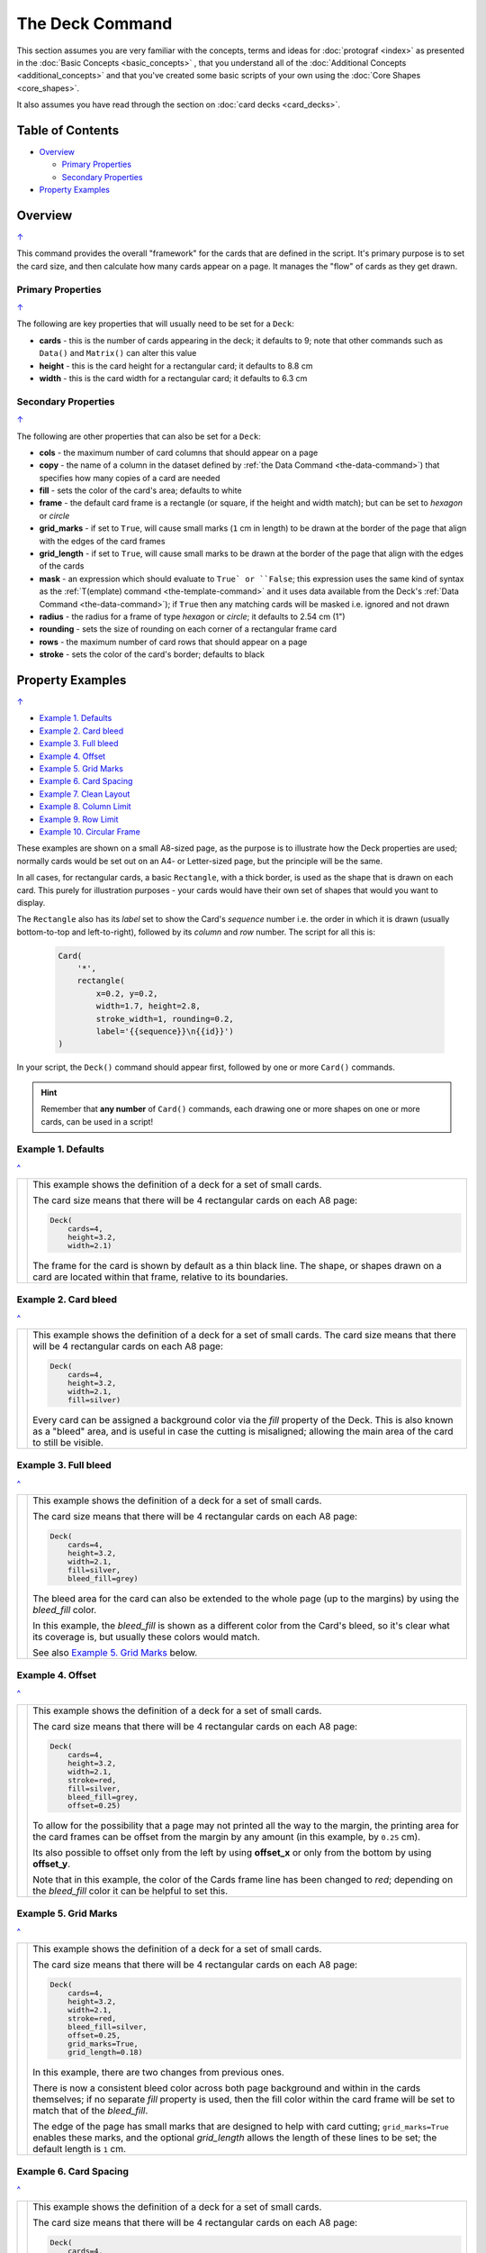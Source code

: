 ================
The Deck Command
================

This section assumes you are very familiar with the concepts, terms and
ideas for :doc:`protograf <index>` as presented in the
:doc:`Basic Concepts <basic_concepts>` , that you understand all of the
:doc:`Additional Concepts <additional_concepts>`
and that you've created some basic scripts of your own using the
:doc:`Core Shapes <core_shapes>`.

It also assumes you have read through the section on
:doc:`card decks <card_decks>`.

.. _table-of-contents:

Table of Contents
=================

- `Overview`_

  - `Primary Properties`_
  - `Secondary Properties`_
- `Property Examples`_


Overview
========
`↑ <table-of-contents_>`_

This command provides the overall "framework" for the cards that are defined
in the script.  It's primary purpose is to set the card size, and then
calculate how many cards appear on a page.  It manages the "flow" of cards as
they get drawn.

Primary Properties
------------------
`↑ <table-of-contents_>`_

The following are key properties that will usually need to be set for a
``Deck``:

- **cards** - this is the number of cards appearing in the deck; it defaults
  to 9; note that other commands such as ``Data()`` and ``Matrix()`` can alter
  this value
- **height** - this is the card height for a rectangular card;
  it defaults to 8.8 cm
- **width** - this is the card width for a rectangular card;
  it defaults to 6.3 cm

Secondary Properties
--------------------
`↑ <table-of-contents_>`_

The following are other properties that can also be set for a ``Deck``:

- **cols** - the maximum number of card columns that should appear on a
  page
- **copy** - the name of a column in the dataset defined by
  :ref:`the Data Command <the-data-command>`) that specifies
  how many copies of a card are needed
- **fill** - sets the color of the card's area; defaults to white
- **frame** - the default card frame is a rectangle (or square, if the
  height and width match); but can be set to *hexagon* or *circle*
- **grid_marks** - if set to ``True``, will cause small marks (``1`` cm in
  length) to be drawn at the border of the page that align with the edges of
  the card frames
- **grid_length** - if set to ``True``, will cause small marks to be drawn at
  the border of the page that align with the edges of the cards
- **mask** - an expression which should evaluate to ``True` or ``False``;
  this expression uses the same kind of syntax as the
  :ref:`T(emplate) command <the-template-command>`
  and it uses data available from the Deck's
  :ref:`Data Command <the-data-command>`); if ``True``
  then any matching cards will be masked i.e. ignored and not drawn
- **radius** - the radius for a frame of type *hexagon* or *circle*;
  it defaults to 2.54 cm (1")
- **rounding** - sets the size of rounding on each corner of a rectangular
  frame card
- **rows** - the maximum number of card rows that should appear on a page
- **stroke** - sets the color of the card's border; defaults to black

.. _property-examples:

Property Examples
=================
`↑ <table-of-contents_>`_

- `Example 1. Defaults`_
- `Example 2. Card bleed`_
- `Example 3. Full bleed`_
- `Example 4. Offset`_
- `Example 5. Grid Marks`_
- `Example 6. Card Spacing`_
- `Example 7. Clean Layout`_
- `Example 8. Column Limit`_
- `Example 9. Row Limit`_
- `Example 10. Circular Frame`_

These examples are shown on a small A8-sized page, as the purpose is to
illustrate how the Deck properties are used; normally cards would be
set out on an A4- or Letter-sized page, but the principle will be the
same.

In all cases, for rectangular cards, a basic ``Rectangle``, with a thick
border, is used as the shape that is drawn on each card.  This purely for
illustration purposes - your cards would have their own set of shapes
that would you want to display.

The ``Rectangle`` also has its *label* set to show the Card's *sequence*
number i.e. the order in  which it is drawn (usually bottom-to-top and
left-to-right), followed by its *column* and *row* number.
The script for all this is:

  .. code:: python

    Card(
        '*',
        rectangle(
            x=0.2, y=0.2,
            width=1.7, height=2.8,
            stroke_width=1, rounding=0.2,
            label='{{sequence}}\n{{id}}')
    )

In your script, the ``Deck()`` command should appear first, followed
by one or more ``Card()`` commands.

.. HINT::

  Remember that **any number** of ``Card()`` commands, each drawing one or
  more shapes on one or more cards, can be used in a script!

Example 1. Defaults
-------------------
`^ <property-examples_>`_

.. |d01| image:: images/decks/cards_deck_01.png
   :width: 330

===== ======
|d01| This example shows the definition of a deck for a set of small
      cards.

      The card size means that there will be 4 rectangular cards on each
      A8 page:

      .. code:: python

        Deck(
            cards=4,
            height=3.2,
            width=2.1)

      The frame for the card is shown by default as a thin black line.
      The shape, or shapes drawn on a card are located within that frame,
      relative to its boundaries.

===== ======


Example 2. Card bleed
---------------------
`^ <property-examples_>`_

.. |d02| image:: images/decks/cards_deck_02.png
   :width: 330

===== ======
|d02| This example shows the definition of a deck for a set of small
      cards. The card size means that there will be 4 rectangular cards
      on each A8 page:

      .. code:: python

        Deck(
            cards=4,
            height=3.2,
            width=2.1,
            fill=silver)

      Every card can be assigned a background color via the *fill* property
      of the Deck. This is also known as a "bleed" area, and is useful in case
      the cutting is misaligned; allowing the main area of the card to still
      be visible.

===== ======


Example 3. Full bleed
---------------------
`^ <property-examples_>`_

.. |d03| image:: images/decks/cards_deck_03.png
   :width: 330

===== ======
|d03| This example shows the definition of a deck for a set of small
      cards.

      The card size means that there will be 4 rectangular cards
      on each A8 page:

      .. code:: python

        Deck(
            cards=4,
            height=3.2,
            width=2.1,
            fill=silver,
            bleed_fill=grey)

      The bleed area for the card can also be extended to the whole page
      (up to the margins) by using the *bleed_fill* color.

      In this example, the *bleed_fill* is shown as a different color from
      the Card's bleed, so it's clear what its coverage is, but usually
      these colors would match.

      See also `Example 5. Grid Marks`_ below.

===== ======


Example 4. Offset
-----------------
`^ <property-examples_>`_

.. |d04| image:: images/decks/cards_deck_04.png
   :width: 330

===== ======
|d04| This example shows the definition of a deck for a set of small
      cards.

      The card size means that there will be 4 rectangular cards
      on each A8 page:

      .. code:: python

        Deck(
            cards=4,
            height=3.2,
            width=2.1,
            stroke=red,
            fill=silver,
            bleed_fill=grey,
            offset=0.25)

      To allow for the possibility that a page may not printed all the way
      to the margin, the printing area for the card frames can be offset
      from the margin by any amount (in this example, by ``0.25`` cm).

      Its also possible to offset only from the left by using **offset_x**
      or only from the bottom by using **offset_y**.

      Note that in this example, the color of the Cards frame line has been
      changed to *red*; depending on the *bleed_fill* color it can be helpful
      to set this.

===== ======


Example 5. Grid Marks
---------------------
`^ <property-examples_>`_

.. |d05| image:: images/decks/cards_deck_05.png
   :width: 330

===== ======
|d05| This example shows the definition of a deck for a set of small
      cards.

      The card size means that there will be 4 rectangular cards
      on each A8 page:

      .. code:: python

        Deck(
            cards=4,
            height=3.2,
            width=2.1,
            stroke=red,
            bleed_fill=silver,
            offset=0.25,
            grid_marks=True,
            grid_length=0.18)

      In this example, there are two changes from previous ones.

      There is now a consistent bleed color across both page background and
      within in the cards themselves; if no separate *fill* property is used,
      then the fill color within the card frame will be set to match that of
      the *bleed_fill*.

      The edge of the page has small marks that are designed to help with
      card cutting; ``grid_marks=True`` enables these marks, and the optional
      *grid_length* allows the length of these lines to be set; the default
      length is ``1`` cm.

===== ======


Example 6. Card Spacing
-----------------------
`^ <property-examples_>`_

.. |d06| image:: images/decks/cards_deck_06.png
   :width: 330

===== ======
|d06| This example shows the definition of a deck for a set of small
      cards.

      The card size means that there will be 4 rectangular cards
      on each A8 page:

      .. code:: python

        Deck(
            cards=4,
            height=3.2,
            width=2.1,
            stroke=red,
            bleed_fill=silver,
            offset=0.15,
            grid_marks=True,
            grid_length=0.18,
            spacing=0.1,
            spacing_y=0.15)

      Depending on the priniting and cutting requirements, it can be useful
      to add spacing (unused area) between the cards.

      The *spacing* property sets spacing distance in both x- and y-directions;
      but it can also be set for each individually |dash| using **spacing_x**
      for horizontal spacing and **spacing_y** for vertical spacing.

      Using spacing also adds extra grid marks.

      .. HINT::

        For simple "print, cut and use" cards, spacing is usually *not* needed
        as it just adds more work to the cutting step without much more value!

===== ======


Example 7. Clean Layout
-----------------------
`^ <property-examples_>`_

.. |d07| image:: images/decks/cards_deck_07.png
   :width: 330

===== ======
|d07| This example shows the definition of a deck for a set of small
      cards. The card size means that there will be 4 rectangular cards
      on each A8 page:

      .. code:: python

        Deck(
            cards=4,
            height=3.2,
            width=2.1,
            stroke=None,
            bleed_fill=silver,
            offset=0.15,
            grid_marks=True,
            grid_length=0.18,
            spacing=0.15)

      Here, all the other adjustments to the Deck layout |dash| *bleed_fill*,
      *offset*, *grid_marks* and (possibly) *spacing* are as above.

      In this example, drawing of the Card frames is disabled by setting
      ``stroke=None``.

      The result is a "clean" layout where small mistakes in cutting will mean
      cards can still retain a fair visual appearance.

===== ======


Example 8. Column Limit
-----------------------
`^ <property-examples_>`_

.. |d08| image:: images/decks/cards_deck_08.png
   :width: 330

===== ======
|d08| This example shows the definition of a deck for a set of small
      cards.

      The card size means that there will be 4 rectangular cards
      on each A8 page:

      .. code:: python

        Deck(
            cards=4,
            height=3.2,
            width=2.1,
            stroke=None,
            bleed_fill=silver,
            offset=0.15,
            grid_marks=True,
            grid_length=0.18,
            cols=1)

      By default, **protograf** will fit as many cards as possible into the
      available page area.

      If for any reason, there needs to be fewer cards on a page, then setting
      the *cols* property will limit the creation of the
      number of columns on each one.

===== ======


Example 9. Row Limit
--------------------
`^ <property-examples_>`_

.. |d09| image:: images/decks/cards_deck_09.png
   :width: 330

===== ======
|d09| This example shows the definition of a deck for a set of small
      cards.

      The card size means that there will be 4 rectangular cards
      on each A8 page:

      .. code:: python

        Deck(
            cards=4,
            height=3.2,
            width=2.1,
            stroke=None,
            bleed_fill=silver,
            offset=0.15,
            grid_marks=True,
            grid_length=0.18,
            rows=1)

      By default, **protograf** will fit as many cards as possible into the
      available page area.

      If for any reason, there needs to be fewer cards on a page, then
      setting the *rows* property will limit the creation of the
      number of rows on each one.

===== ======


Example 10. Circular Frame
--------------------------
`^ <property-examples_>`_

.. |d10| image:: images/decks/cards_deck_10.png
   :width: 330

===== ======
|d10| This example shows the definition of a deck for a set of small
      cards. The card size means that there will be 6 circular cards
      on each A8 page:

      .. code:: python

        Deck(
            cards=6,
            radius=1,
            bleed_fill=silver,
            offset=0.15,
            grid_marks=True,
            grid_length=0.18,
            spacing=0.15,
            frame='circle')

      The default frame for a Card is a rectangle, but this can be changed
      by setting the **frame** property to either **circle** or **hexagon**.

      In this example, because the cards are circular, the *radius* property
      needs to be set.

      The **frame** property also can be seen "in action" in various
      examples; see a :ref:`hexagonal example <hexagonal-cards>`
      and another :ref:`circular example <circular-cards>`.

===== ======
